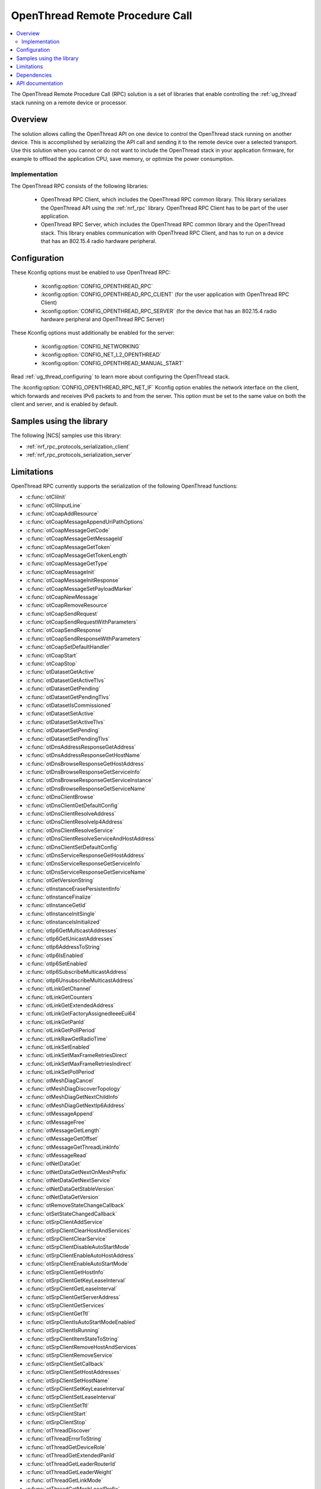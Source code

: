 .. _ot_rpc:

OpenThread Remote Procedure Call
################################

.. contents::
   :local:
   :depth: 2

The OpenThread Remote Procedure Call (RPC) solution is a set of libraries that enable controlling the :ref:`ug_thread` stack running on a remote device or processor.

Overview
********

The solution allows calling the OpenThread API on one device to control the OpenThread stack running on another device.
This is accomplished by serializing the API call and sending it to the remote device over a selected transport.
Use this solution when you cannot or do not want to include the OpenThread stack in your application firmware, for example to offload the application CPU, save memory, or optimize the power consumption.

Implementation
==============

The OpenThread RPC consists of the following libraries:

  * OpenThread RPC Client, which includes the OpenThread RPC common library.
    This library serializes the OpenThread API using the :ref:`nrf_rpc` library.
    OpenThread RPC Client has to be part of the user application.
  * OpenThread RPC Server, which includes the OpenThread RPC common library and the OpenThread stack.
    This library enables communication with OpenThread RPC Client, and has to run on a device that has an 802.15.4 radio hardware peripheral.

Configuration
*************

These Kconfig options must be enabled to use OpenThread RPC:

  * :kconfig:option:`CONFIG_OPENTHREAD_RPC`
  * :kconfig:option:`CONFIG_OPENTHREAD_RPC_CLIENT` (for the user application with OpenThread RPC Client)
  * :kconfig:option:`CONFIG_OPENTHREAD_RPC_SERVER` (for the device that has an 802.15.4 radio hardware peripheral and OpenThread RPC Server)

These Kconfig options must additionally be enabled for the server:

  * :kconfig:option:`CONFIG_NETWORKING`
  * :kconfig:option:`CONFIG_NET_L2_OPENTHREAD`
  * :kconfig:option:`CONFIG_OPENTHREAD_MANUAL_START`

Read :ref:`ug_thread_configuring` to learn more about configuring the OpenThread stack.

The :kconfig:option:`CONFIG_OPENTHREAD_RPC_NET_IF` Kconfig option enables the network interface on the client, which forwards and receives IPv6 packets to and from the server.
This option must be set to the same value on both the client and server, and is enabled by default.

Samples using the library
*************************

The following |NCS| samples use this library:

* :ref:`nrf_rpc_protocols_serialization_client`
* :ref:`nrf_rpc_protocols_serialization_server`

Limitations
***********

OpenThread RPC currently supports the serialization of the following OpenThread functions:

* :c:func:`otCliInit`
* :c:func:`otCliInputLine`
* :c:func:`otCoapAddResource`
* :c:func:`otCoapMessageAppendUriPathOptions`
* :c:func:`otCoapMessageGetCode`
* :c:func:`otCoapMessageGetMessageId`
* :c:func:`otCoapMessageGetToken`
* :c:func:`otCoapMessageGetTokenLength`
* :c:func:`otCoapMessageGetType`
* :c:func:`otCoapMessageInit`
* :c:func:`otCoapMessageInitResponse`
* :c:func:`otCoapMessageSetPayloadMarker`
* :c:func:`otCoapNewMessage`
* :c:func:`otCoapRemoveResource`
* :c:func:`otCoapSendRequest`
* :c:func:`otCoapSendRequestWithParameters`
* :c:func:`otCoapSendResponse`
* :c:func:`otCoapSendResponseWithParameters`
* :c:func:`otCoapSetDefaultHandler`
* :c:func:`otCoapStart`
* :c:func:`otCoapStop`
* :c:func:`otDatasetGetActive`
* :c:func:`otDatasetGetActiveTlvs`
* :c:func:`otDatasetGetPending`
* :c:func:`otDatasetGetPendingTlvs`
* :c:func:`otDatasetIsCommissioned`
* :c:func:`otDatasetSetActive`
* :c:func:`otDatasetSetActiveTlvs`
* :c:func:`otDatasetSetPending`
* :c:func:`otDatasetSetPendingTlvs`
* :c:func:`otDnsAddressResponseGetAddress`
* :c:func:`otDnsAddressResponseGetHostName`
* :c:func:`otDnsBrowseResponseGetHostAddress`
* :c:func:`otDnsBrowseResponseGetServiceInfo`
* :c:func:`otDnsBrowseResponseGetServiceInstance`
* :c:func:`otDnsBrowseResponseGetServiceName`
* :c:func:`otDnsClientBrowse`
* :c:func:`otDnsClientGetDefaultConfig`
* :c:func:`otDnsClientResolveAddress`
* :c:func:`otDnsClientResolveIp4Address`
* :c:func:`otDnsClientResolveService`
* :c:func:`otDnsClientResolveServiceAndHostAddress`
* :c:func:`otDnsClientSetDefaultConfig`
* :c:func:`otDnsServiceResponseGetHostAddress`
* :c:func:`otDnsServiceResponseGetServiceInfo`
* :c:func:`otDnsServiceResponseGetServiceName`
* :c:func:`otGetVersionString`
* :c:func:`otInstanceErasePersistentInfo`
* :c:func:`otInstanceFinalize`
* :c:func:`otInstanceGetId`
* :c:func:`otInstanceInitSingle`
* :c:func:`otInstanceIsInitialized`
* :c:func:`otIp6GetMulticastAddresses`
* :c:func:`otIp6GetUnicastAddresses`
* :c:func:`otIp6AddressToString`
* :c:func:`otIp6IsEnabled`
* :c:func:`otIp6SetEnabled`
* :c:func:`otIp6SubscribeMulticastAddress`
* :c:func:`otIp6UnsubscribeMulticastAddress`
* :c:func:`otLinkGetChannel`
* :c:func:`otLinkGetCounters`
* :c:func:`otLinkGetExtendedAddress`
* :c:func:`otLinkGetFactoryAssignedIeeeEui64`
* :c:func:`otLinkGetPanId`
* :c:func:`otLinkGetPollPeriod`
* :c:func:`otLinkRawGetRadioTime`
* :c:func:`otLinkSetEnabled`
* :c:func:`otLinkSetMaxFrameRetriesDirect`
* :c:func:`otLinkSetMaxFrameRetriesIndirect`
* :c:func:`otLinkSetPollPeriod`
* :c:func:`otMeshDiagCancel`
* :c:func:`otMeshDiagDiscoverTopology`
* :c:func:`otMeshDiagGetNextChildInfo`
* :c:func:`otMeshDiagGetNextIp6Address`
* :c:func:`otMessageAppend`
* :c:func:`otMessageFree`
* :c:func:`otMessageGetLength`
* :c:func:`otMessageGetOffset`
* :c:func:`otMessageGetThreadLinkInfo`
* :c:func:`otMessageRead`
* :c:func:`otNetDataGet`
* :c:func:`otNetDataGetNextOnMeshPrefix`
* :c:func:`otNetDataGetNextService`
* :c:func:`otNetDataGetStableVersion`
* :c:func:`otNetDataGetVersion`
* :c:func:`otRemoveStateChangeCallback`
* :c:func:`otSetStateChangedCallback`
* :c:func:`otSrpClientAddService`
* :c:func:`otSrpClientClearHostAndServices`
* :c:func:`otSrpClientClearService`
* :c:func:`otSrpClientDisableAutoStartMode`
* :c:func:`otSrpClientEnableAutoHostAddress`
* :c:func:`otSrpClientEnableAutoStartMode`
* :c:func:`otSrpClientGetHostInfo`
* :c:func:`otSrpClientGetKeyLeaseInterval`
* :c:func:`otSrpClientGetLeaseInterval`
* :c:func:`otSrpClientGetServerAddress`
* :c:func:`otSrpClientGetServices`
* :c:func:`otSrpClientGetTtl`
* :c:func:`otSrpClientIsAutoStartModeEnabled`
* :c:func:`otSrpClientIsRunning`
* :c:func:`otSrpClientItemStateToString`
* :c:func:`otSrpClientRemoveHostAndServices`
* :c:func:`otSrpClientRemoveService`
* :c:func:`otSrpClientSetCallback`
* :c:func:`otSrpClientSetHostAddresses`
* :c:func:`otSrpClientSetHostName`
* :c:func:`otSrpClientSetKeyLeaseInterval`
* :c:func:`otSrpClientSetLeaseInterval`
* :c:func:`otSrpClientSetTtl`
* :c:func:`otSrpClientStart`
* :c:func:`otSrpClientStop`
* :c:func:`otThreadDiscover`
* :c:func:`otThreadErrorToString`
* :c:func:`otThreadGetDeviceRole`
* :c:func:`otThreadGetExtendedPanId`
* :c:func:`otThreadGetLeaderRouterId`
* :c:func:`otThreadGetLeaderWeight`
* :c:func:`otThreadGetLinkMode`
* :c:func:`otThreadGetMeshLocalPrefix`
* :c:func:`otThreadGetMleCounters`
* :c:func:`otThreadGetNetworkName`
* :c:func:`otThreadGetNextDiagnosticTlv`
* :c:func:`otThreadGetPartitionId`
* :c:func:`otThreadGetRloc16`
* :c:func:`otThreadGetVendorModel`
* :c:func:`otThreadGetVendorName`
* :c:func:`otThreadGetVendorSwVersion`
* :c:func:`otThreadGetVersion`
* :c:func:`otThreadSendDiagnosticGet`
* :c:func:`otThreadSendDiagnosticReset`
* :c:func:`otThreadSetEnabled`
* :c:func:`otThreadSetLinkMode`
* :c:func:`otThreadSetVendorModel`
* :c:func:`otThreadSetVendorName`
* :c:func:`otThreadSetVendorSwVersion`
* :c:func:`otUdpBind`
* :c:func:`otUdpClose`
* :c:func:`otUdpConnect`
* :c:func:`otUdpIsOpen`
* :c:func:`otUdpNewMessage`
* :c:func:`otUdpOpen`
* :c:func:`otUdpSend`

The libraries will be extended to support more functions in the future.

Dependencies
************

The libraries have the following dependencies:

  * :ref:`nrf_rpc`
  * :ref:`ug_thread`

.. _ot_rpc_api:

API documentation
*****************

This library is an implementation of the existing OpenThread C API.
Please refer to `OpenThread Reference`_ for the OpenThread C API documentation.

In addition, the library also implements some API additions.

| Header file: :file:`include/net/ot_rpc.h`
| Source files: :file:`subsys/net/openthread/rpc`

.. doxygengroup:: ot_rpc
